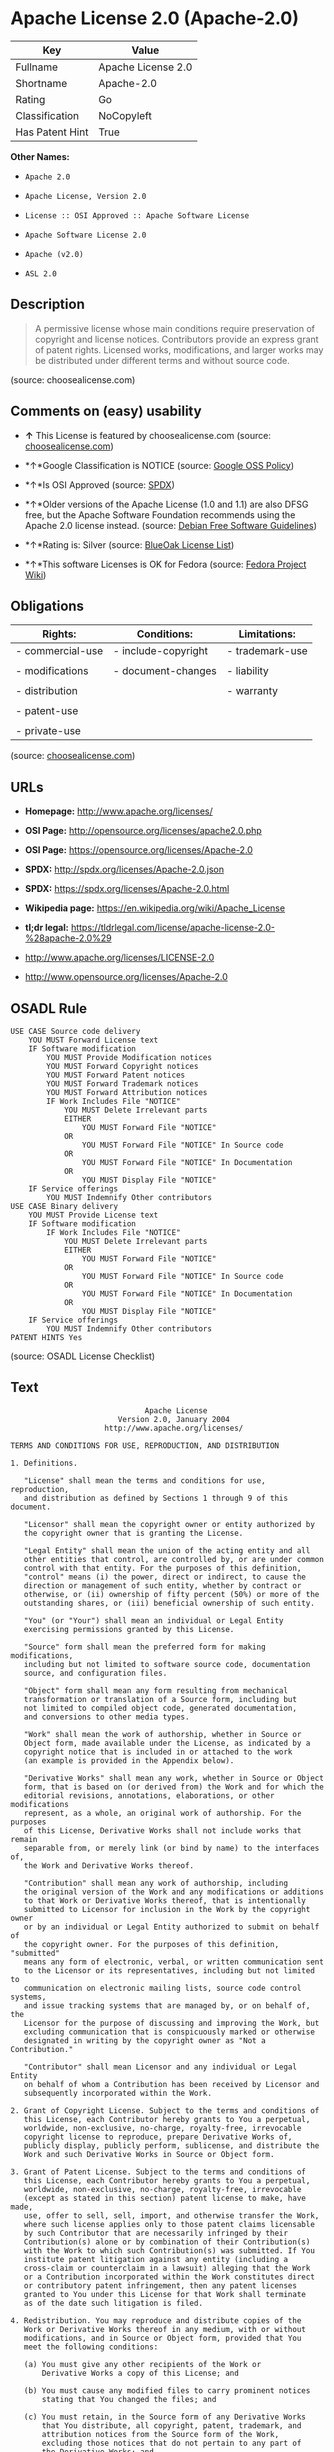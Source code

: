 * Apache License 2.0 (Apache-2.0)

| Key               | Value                |
|-------------------+----------------------|
| Fullname          | Apache License 2.0   |
| Shortname         | Apache-2.0           |
| Rating            | Go                   |
| Classification    | NoCopyleft           |
| Has Patent Hint   | True                 |

*Other Names:*

- =Apache 2.0=

- =Apache License, Version 2.0=

- =License :: OSI Approved :: Apache Software License=

- =Apache Software License 2.0=

- =Apache (v2.0)=

- =ASL 2.0=

** Description

#+BEGIN_QUOTE
  A permissive license whose main conditions require preservation of
  copyright and license notices. Contributors provide an express grant
  of patent rights. Licensed works, modifications, and larger works may
  be distributed under different terms and without source code.
#+END_QUOTE

(source: choosealicense.com)

** Comments on (easy) usability

- *↑* This License is featured by choosealicense.com (source:
  [[https://github.com/github/choosealicense.com/blob/gh-pages/_licenses/apache-2.0.txt][choosealicense.com]])

- *↑*Google Classification is NOTICE (source:
  [[https://opensource.google.com/docs/thirdparty/licenses/][Google OSS
  Policy]])

- *↑*Is OSI Approved (source:
  [[https://spdx.org/licenses/Apache-2.0.html][SPDX]])

- *↑*Older versions of the Apache License (1.0 and 1.1) are also DFSG
  free, but the Apache Software Foundation recommends using the Apache
  2.0 license instead. (source:
  [[https://wiki.debian.org/DFSGLicenses][Debian Free Software
  Guidelines]])

- *↑*Rating is: Silver (source:
  [[https://blueoakcouncil.org/list][BlueOak License List]])

- *↑*This software Licenses is OK for Fedora (source:
  [[https://fedoraproject.org/wiki/Licensing:Main?rd=Licensing][Fedora
  Project Wiki]])

** Obligations

| Rights:            | Conditions:           | Limitations:      |
|--------------------+-----------------------+-------------------|
| - commercial-use   | - include-copyright   | - trademark-use   |
|                    |                       |                   |
| - modifications    | - document-changes    | - liability       |
|                    |                       |                   |
| - distribution     |                       | - warranty        |
|                    |                       |                   |
| - patent-use       |                       |                   |
|                    |                       |                   |
| - private-use      |                       |                   |
                                                                

(source:
[[https://github.com/github/choosealicense.com/blob/gh-pages/_licenses/apache-2.0.txt][choosealicense.com]])

** URLs

- *Homepage:* http://www.apache.org/licenses/

- *OSI Page:* http://opensource.org/licenses/apache2.0.php

- *OSI Page:* https://opensource.org/licenses/Apache-2.0

- *SPDX:* http://spdx.org/licenses/Apache-2.0.json

- *SPDX:* https://spdx.org/licenses/Apache-2.0.html

- *Wikipedia page:* https://en.wikipedia.org/wiki/Apache_License

- *tl;dr legal:*
  https://tldrlegal.com/license/apache-license-2.0-%28apache-2.0%29

- http://www.apache.org/licenses/LICENSE-2.0

- http://www.opensource.org/licenses/Apache-2.0

** OSADL Rule

#+BEGIN_EXAMPLE
    USE CASE Source code delivery
    	YOU MUST Forward License text
    	IF Software modification
    		YOU MUST Provide Modification notices
    		YOU MUST Forward Copyright notices
    		YOU MUST Forward Patent notices
    		YOU MUST Forward Trademark notices
    		YOU MUST Forward Attribution notices
    		IF Work Includes File "NOTICE"
    			YOU MUST Delete Irrelevant parts
    			EITHER
    				YOU MUST Forward File "NOTICE"
    			OR
    				YOU MUST Forward File "NOTICE" In Source code
    			OR
    				YOU MUST Forward File "NOTICE" In Documentation
    			OR
    				YOU MUST Display File "NOTICE"
    	IF Service offerings
    		YOU MUST Indemnify Other contributors
    USE CASE Binary delivery
    	YOU MUST Provide License text
    	IF Software modification
    		IF Work Includes File "NOTICE"
    			YOU MUST Delete Irrelevant parts
    			EITHER
    				YOU MUST Forward File "NOTICE"
    			OR
    				YOU MUST Forward File "NOTICE" In Source code
    			OR
    				YOU MUST Forward File "NOTICE" In Documentation
    			OR
    				YOU MUST Display File "NOTICE"
    	IF Service offerings
    		YOU MUST Indemnify Other contributors
    PATENT HINTS Yes
#+END_EXAMPLE

(source: OSADL License Checklist)

** Text

#+BEGIN_EXAMPLE
                                     Apache License
                               Version 2.0, January 2004
                            http://www.apache.org/licenses/

       TERMS AND CONDITIONS FOR USE, REPRODUCTION, AND DISTRIBUTION

       1. Definitions.

          "License" shall mean the terms and conditions for use, reproduction,
          and distribution as defined by Sections 1 through 9 of this document.

          "Licensor" shall mean the copyright owner or entity authorized by
          the copyright owner that is granting the License.

          "Legal Entity" shall mean the union of the acting entity and all
          other entities that control, are controlled by, or are under common
          control with that entity. For the purposes of this definition,
          "control" means (i) the power, direct or indirect, to cause the
          direction or management of such entity, whether by contract or
          otherwise, or (ii) ownership of fifty percent (50%) or more of the
          outstanding shares, or (iii) beneficial ownership of such entity.

          "You" (or "Your") shall mean an individual or Legal Entity
          exercising permissions granted by this License.

          "Source" form shall mean the preferred form for making modifications,
          including but not limited to software source code, documentation
          source, and configuration files.

          "Object" form shall mean any form resulting from mechanical
          transformation or translation of a Source form, including but
          not limited to compiled object code, generated documentation,
          and conversions to other media types.

          "Work" shall mean the work of authorship, whether in Source or
          Object form, made available under the License, as indicated by a
          copyright notice that is included in or attached to the work
          (an example is provided in the Appendix below).

          "Derivative Works" shall mean any work, whether in Source or Object
          form, that is based on (or derived from) the Work and for which the
          editorial revisions, annotations, elaborations, or other modifications
          represent, as a whole, an original work of authorship. For the purposes
          of this License, Derivative Works shall not include works that remain
          separable from, or merely link (or bind by name) to the interfaces of,
          the Work and Derivative Works thereof.

          "Contribution" shall mean any work of authorship, including
          the original version of the Work and any modifications or additions
          to that Work or Derivative Works thereof, that is intentionally
          submitted to Licensor for inclusion in the Work by the copyright owner
          or by an individual or Legal Entity authorized to submit on behalf of
          the copyright owner. For the purposes of this definition, "submitted"
          means any form of electronic, verbal, or written communication sent
          to the Licensor or its representatives, including but not limited to
          communication on electronic mailing lists, source code control systems,
          and issue tracking systems that are managed by, or on behalf of, the
          Licensor for the purpose of discussing and improving the Work, but
          excluding communication that is conspicuously marked or otherwise
          designated in writing by the copyright owner as "Not a Contribution."

          "Contributor" shall mean Licensor and any individual or Legal Entity
          on behalf of whom a Contribution has been received by Licensor and
          subsequently incorporated within the Work.

       2. Grant of Copyright License. Subject to the terms and conditions of
          this License, each Contributor hereby grants to You a perpetual,
          worldwide, non-exclusive, no-charge, royalty-free, irrevocable
          copyright license to reproduce, prepare Derivative Works of,
          publicly display, publicly perform, sublicense, and distribute the
          Work and such Derivative Works in Source or Object form.

       3. Grant of Patent License. Subject to the terms and conditions of
          this License, each Contributor hereby grants to You a perpetual,
          worldwide, non-exclusive, no-charge, royalty-free, irrevocable
          (except as stated in this section) patent license to make, have made,
          use, offer to sell, sell, import, and otherwise transfer the Work,
          where such license applies only to those patent claims licensable
          by such Contributor that are necessarily infringed by their
          Contribution(s) alone or by combination of their Contribution(s)
          with the Work to which such Contribution(s) was submitted. If You
          institute patent litigation against any entity (including a
          cross-claim or counterclaim in a lawsuit) alleging that the Work
          or a Contribution incorporated within the Work constitutes direct
          or contributory patent infringement, then any patent licenses
          granted to You under this License for that Work shall terminate
          as of the date such litigation is filed.

       4. Redistribution. You may reproduce and distribute copies of the
          Work or Derivative Works thereof in any medium, with or without
          modifications, and in Source or Object form, provided that You
          meet the following conditions:

          (a) You must give any other recipients of the Work or
              Derivative Works a copy of this License; and

          (b) You must cause any modified files to carry prominent notices
              stating that You changed the files; and

          (c) You must retain, in the Source form of any Derivative Works
              that You distribute, all copyright, patent, trademark, and
              attribution notices from the Source form of the Work,
              excluding those notices that do not pertain to any part of
              the Derivative Works; and

          (d) If the Work includes a "NOTICE" text file as part of its
              distribution, then any Derivative Works that You distribute must
              include a readable copy of the attribution notices contained
              within such NOTICE file, excluding those notices that do not
              pertain to any part of the Derivative Works, in at least one
              of the following places: within a NOTICE text file distributed
              as part of the Derivative Works; within the Source form or
              documentation, if provided along with the Derivative Works; or,
              within a display generated by the Derivative Works, if and
              wherever such third-party notices normally appear. The contents
              of the NOTICE file are for informational purposes only and
              do not modify the License. You may add Your own attribution
              notices within Derivative Works that You distribute, alongside
              or as an addendum to the NOTICE text from the Work, provided
              that such additional attribution notices cannot be construed
              as modifying the License.

          You may add Your own copyright statement to Your modifications and
          may provide additional or different license terms and conditions
          for use, reproduction, or distribution of Your modifications, or
          for any such Derivative Works as a whole, provided Your use,
          reproduction, and distribution of the Work otherwise complies with
          the conditions stated in this License.

       5. Submission of Contributions. Unless You explicitly state otherwise,
          any Contribution intentionally submitted for inclusion in the Work
          by You to the Licensor shall be under the terms and conditions of
          this License, without any additional terms or conditions.
          Notwithstanding the above, nothing herein shall supersede or modify
          the terms of any separate license agreement you may have executed
          with Licensor regarding such Contributions.

       6. Trademarks. This License does not grant permission to use the trade
          names, trademarks, service marks, or product names of the Licensor,
          except as required for reasonable and customary use in describing the
          origin of the Work and reproducing the content of the NOTICE file.

       7. Disclaimer of Warranty. Unless required by applicable law or
          agreed to in writing, Licensor provides the Work (and each
          Contributor provides its Contributions) on an "AS IS" BASIS,
          WITHOUT WARRANTIES OR CONDITIONS OF ANY KIND, either express or
          implied, including, without limitation, any warranties or conditions
          of TITLE, NON-INFRINGEMENT, MERCHANTABILITY, or FITNESS FOR A
          PARTICULAR PURPOSE. You are solely responsible for determining the
          appropriateness of using or redistributing the Work and assume any
          risks associated with Your exercise of permissions under this License.

       8. Limitation of Liability. In no event and under no legal theory,
          whether in tort (including negligence), contract, or otherwise,
          unless required by applicable law (such as deliberate and grossly
          negligent acts) or agreed to in writing, shall any Contributor be
          liable to You for damages, including any direct, indirect, special,
          incidental, or consequential damages of any character arising as a
          result of this License or out of the use or inability to use the
          Work (including but not limited to damages for loss of goodwill,
          work stoppage, computer failure or malfunction, or any and all
          other commercial damages or losses), even if such Contributor
          has been advised of the possibility of such damages.

       9. Accepting Warranty or Additional Liability. While redistributing
          the Work or Derivative Works thereof, You may choose to offer,
          and charge a fee for, acceptance of support, warranty, indemnity,
          or other liability obligations and/or rights consistent with this
          License. However, in accepting such obligations, You may act only
          on Your own behalf and on Your sole responsibility, not on behalf
          of any other Contributor, and only if You agree to indemnify,
          defend, and hold each Contributor harmless for any liability
          incurred by, or claims asserted against, such Contributor by reason
          of your accepting any such warranty or additional liability.

       END OF TERMS AND CONDITIONS

       APPENDIX: How to apply the Apache License to your work.

          To apply the Apache License to your work, attach the following
          boilerplate notice, with the fields enclosed by brackets "[]"
          replaced with your own identifying information. (Don't include
          the brackets!)  The text should be enclosed in the appropriate
          comment syntax for the file format. We also recommend that a
          file or class name and description of purpose be included on the
          same "printed page" as the copyright notice for easier
          identification within third-party archives.

       Copyright [yyyy] [name of copyright owner]

       Licensed under the Apache License, Version 2.0 (the "License");
       you may not use this file except in compliance with the License.
       You may obtain a copy of the License at

           http://www.apache.org/licenses/LICENSE-2.0

       Unless required by applicable law or agreed to in writing, software
       distributed under the License is distributed on an "AS IS" BASIS,
       WITHOUT WARRANTIES OR CONDITIONS OF ANY KIND, either express or implied.
       See the License for the specific language governing permissions and
       limitations under the License.
#+END_EXAMPLE

--------------

** Raw Data

#+BEGIN_EXAMPLE
    {
        "__impliedNames": [
            "Apache-2.0",
            "Apache License 2.0",
            "apache-2.0",
            "Apache 2.0",
            "Apache License, Version 2.0",
            "License :: OSI Approved :: Apache Software License",
            "Apache Software License 2.0",
            "Apache (v2.0)",
            "ASL 2.0"
        ],
        "__impliedId": "Apache-2.0",
        "__isFsfFree": true,
        "__impliedAmbiguousNames": [
            "The Apache Software License (ASL)"
        ],
        "__hasPatentHint": true,
        "facts": {
            "Open Knowledge International": {
                "is_generic": null,
                "status": "active",
                "domain_software": true,
                "url": "https://opensource.org/licenses/Apache-2.0",
                "maintainer": "Apache Foundation",
                "od_conformance": "not reviewed",
                "_sourceURL": "https://github.com/okfn/licenses/blob/master/licenses.csv",
                "domain_data": false,
                "osd_conformance": "approved",
                "id": "Apache-2.0",
                "title": "Apache Software License 2.0",
                "_implications": {
                    "__impliedNames": [
                        "Apache-2.0",
                        "Apache Software License 2.0"
                    ],
                    "__impliedId": "Apache-2.0",
                    "__impliedURLs": [
                        [
                            null,
                            "https://opensource.org/licenses/Apache-2.0"
                        ]
                    ]
                },
                "domain_content": false
            },
            "LicenseName": {
                "implications": {
                    "__impliedNames": [
                        "Apache-2.0",
                        "Apache-2.0",
                        "Apache License 2.0",
                        "apache-2.0",
                        "Apache 2.0",
                        "Apache License, Version 2.0",
                        "License :: OSI Approved :: Apache Software License",
                        "Apache Software License 2.0",
                        "Apache (v2.0)",
                        "ASL 2.0"
                    ],
                    "__impliedId": "Apache-2.0"
                },
                "shortname": "Apache-2.0",
                "otherNames": [
                    "Apache-2.0",
                    "Apache License 2.0",
                    "apache-2.0",
                    "Apache 2.0",
                    "Apache License, Version 2.0",
                    "License :: OSI Approved :: Apache Software License",
                    "Apache Software License 2.0",
                    "Apache (v2.0)",
                    "ASL 2.0"
                ]
            },
            "SPDX": {
                "isSPDXLicenseDeprecated": false,
                "spdxFullName": "Apache License 2.0",
                "spdxDetailsURL": "http://spdx.org/licenses/Apache-2.0.json",
                "_sourceURL": "https://spdx.org/licenses/Apache-2.0.html",
                "spdxLicIsOSIApproved": true,
                "spdxSeeAlso": [
                    "http://www.apache.org/licenses/LICENSE-2.0",
                    "https://opensource.org/licenses/Apache-2.0"
                ],
                "_implications": {
                    "__impliedNames": [
                        "Apache-2.0",
                        "Apache License 2.0"
                    ],
                    "__impliedId": "Apache-2.0",
                    "__impliedJudgement": [
                        [
                            "SPDX",
                            {
                                "tag": "PositiveJudgement",
                                "contents": "Is OSI Approved"
                            }
                        ]
                    ],
                    "__isOsiApproved": true,
                    "__impliedURLs": [
                        [
                            "SPDX",
                            "http://spdx.org/licenses/Apache-2.0.json"
                        ],
                        [
                            null,
                            "http://www.apache.org/licenses/LICENSE-2.0"
                        ],
                        [
                            null,
                            "https://opensource.org/licenses/Apache-2.0"
                        ]
                    ]
                },
                "spdxLicenseId": "Apache-2.0"
            },
            "OSADL License Checklist": {
                "_sourceURL": "https://www.osadl.org/fileadmin/checklists/unreflicenses/Apache-2.0.txt",
                "spdxId": "Apache-2.0",
                "osadlRule": "USE CASE Source code delivery\r\n\tYOU MUST Forward License text\n\tIF Software modification\n\t\tYOU MUST Provide Modification notices\n\t\tYOU MUST Forward Copyright notices\n\t\tYOU MUST Forward Patent notices\n\t\tYOU MUST Forward Trademark notices\n\t\tYOU MUST Forward Attribution notices\n\t\tIF Work Includes File \"NOTICE\"\n\t\t\tYOU MUST Delete Irrelevant parts\n\t\t\tEITHER\n\t\t\t\tYOU MUST Forward File \"NOTICE\"\n\t\t\tOR\r\n\t\t\t\tYOU MUST Forward File \"NOTICE\" In Source code\n\t\t\tOR\r\n\t\t\t\tYOU MUST Forward File \"NOTICE\" In Documentation\n\t\t\tOR\r\n\t\t\t\tYOU MUST Display File \"NOTICE\"\n\tIF Service offerings\n\t\tYOU MUST Indemnify Other contributors\nUSE CASE Binary delivery\r\n\tYOU MUST Provide License text\n\tIF Software modification\n\t\tIF Work Includes File \"NOTICE\"\n\t\t\tYOU MUST Delete Irrelevant parts\n\t\t\tEITHER\n\t\t\t\tYOU MUST Forward File \"NOTICE\"\n\t\t\tOR\r\n\t\t\t\tYOU MUST Forward File \"NOTICE\" In Source code\n\t\t\tOR\r\n\t\t\t\tYOU MUST Forward File \"NOTICE\" In Documentation\n\t\t\tOR\r\n\t\t\t\tYOU MUST Display File \"NOTICE\"\n\tIF Service offerings\n\t\tYOU MUST Indemnify Other contributors\nPATENT HINTS Yes\n",
                "_implications": {
                    "__impliedNames": [
                        "Apache-2.0"
                    ],
                    "__hasPatentHint": true
                }
            },
            "Fedora Project Wiki": {
                "GPLv2 Compat?": "NO",
                "rating": "Good",
                "Upstream URL": "http://www.apache.org/licenses/LICENSE-2.0",
                "GPLv3 Compat?": "Yes",
                "Short Name": "ASL 2.0",
                "licenseType": "license",
                "_sourceURL": "https://fedoraproject.org/wiki/Licensing:Main?rd=Licensing",
                "Full Name": "Apache Software License 2.0",
                "FSF Free?": "Yes",
                "_implications": {
                    "__impliedNames": [
                        "Apache Software License 2.0"
                    ],
                    "__isFsfFree": true,
                    "__impliedJudgement": [
                        [
                            "Fedora Project Wiki",
                            {
                                "tag": "PositiveJudgement",
                                "contents": "This software Licenses is OK for Fedora"
                            }
                        ]
                    ]
                }
            },
            "Scancode": {
                "otherUrls": [
                    "http://www.opensource.org/licenses/Apache-2.0",
                    "https://opensource.org/licenses/Apache-2.0"
                ],
                "homepageUrl": "http://www.apache.org/licenses/",
                "shortName": "Apache 2.0",
                "textUrls": null,
                "text": "                                 Apache License\n                           Version 2.0, January 2004\n                        http://www.apache.org/licenses/\n\n   TERMS AND CONDITIONS FOR USE, REPRODUCTION, AND DISTRIBUTION\n\n   1. Definitions.\n\n      \"License\" shall mean the terms and conditions for use, reproduction,\n      and distribution as defined by Sections 1 through 9 of this document.\n\n      \"Licensor\" shall mean the copyright owner or entity authorized by\n      the copyright owner that is granting the License.\n\n      \"Legal Entity\" shall mean the union of the acting entity and all\n      other entities that control, are controlled by, or are under common\n      control with that entity. For the purposes of this definition,\n      \"control\" means (i) the power, direct or indirect, to cause the\n      direction or management of such entity, whether by contract or\n      otherwise, or (ii) ownership of fifty percent (50%) or more of the\n      outstanding shares, or (iii) beneficial ownership of such entity.\n\n      \"You\" (or \"Your\") shall mean an individual or Legal Entity\n      exercising permissions granted by this License.\n\n      \"Source\" form shall mean the preferred form for making modifications,\n      including but not limited to software source code, documentation\n      source, and configuration files.\n\n      \"Object\" form shall mean any form resulting from mechanical\n      transformation or translation of a Source form, including but\n      not limited to compiled object code, generated documentation,\n      and conversions to other media types.\n\n      \"Work\" shall mean the work of authorship, whether in Source or\n      Object form, made available under the License, as indicated by a\n      copyright notice that is included in or attached to the work\n      (an example is provided in the Appendix below).\n\n      \"Derivative Works\" shall mean any work, whether in Source or Object\n      form, that is based on (or derived from) the Work and for which the\n      editorial revisions, annotations, elaborations, or other modifications\n      represent, as a whole, an original work of authorship. For the purposes\n      of this License, Derivative Works shall not include works that remain\n      separable from, or merely link (or bind by name) to the interfaces of,\n      the Work and Derivative Works thereof.\n\n      \"Contribution\" shall mean any work of authorship, including\n      the original version of the Work and any modifications or additions\n      to that Work or Derivative Works thereof, that is intentionally\n      submitted to Licensor for inclusion in the Work by the copyright owner\n      or by an individual or Legal Entity authorized to submit on behalf of\n      the copyright owner. For the purposes of this definition, \"submitted\"\n      means any form of electronic, verbal, or written communication sent\n      to the Licensor or its representatives, including but not limited to\n      communication on electronic mailing lists, source code control systems,\n      and issue tracking systems that are managed by, or on behalf of, the\n      Licensor for the purpose of discussing and improving the Work, but\n      excluding communication that is conspicuously marked or otherwise\n      designated in writing by the copyright owner as \"Not a Contribution.\"\n\n      \"Contributor\" shall mean Licensor and any individual or Legal Entity\n      on behalf of whom a Contribution has been received by Licensor and\n      subsequently incorporated within the Work.\n\n   2. Grant of Copyright License. Subject to the terms and conditions of\n      this License, each Contributor hereby grants to You a perpetual,\n      worldwide, non-exclusive, no-charge, royalty-free, irrevocable\n      copyright license to reproduce, prepare Derivative Works of,\n      publicly display, publicly perform, sublicense, and distribute the\n      Work and such Derivative Works in Source or Object form.\n\n   3. Grant of Patent License. Subject to the terms and conditions of\n      this License, each Contributor hereby grants to You a perpetual,\n      worldwide, non-exclusive, no-charge, royalty-free, irrevocable\n      (except as stated in this section) patent license to make, have made,\n      use, offer to sell, sell, import, and otherwise transfer the Work,\n      where such license applies only to those patent claims licensable\n      by such Contributor that are necessarily infringed by their\n      Contribution(s) alone or by combination of their Contribution(s)\n      with the Work to which such Contribution(s) was submitted. If You\n      institute patent litigation against any entity (including a\n      cross-claim or counterclaim in a lawsuit) alleging that the Work\n      or a Contribution incorporated within the Work constitutes direct\n      or contributory patent infringement, then any patent licenses\n      granted to You under this License for that Work shall terminate\n      as of the date such litigation is filed.\n\n   4. Redistribution. You may reproduce and distribute copies of the\n      Work or Derivative Works thereof in any medium, with or without\n      modifications, and in Source or Object form, provided that You\n      meet the following conditions:\n\n      (a) You must give any other recipients of the Work or\n          Derivative Works a copy of this License; and\n\n      (b) You must cause any modified files to carry prominent notices\n          stating that You changed the files; and\n\n      (c) You must retain, in the Source form of any Derivative Works\n          that You distribute, all copyright, patent, trademark, and\n          attribution notices from the Source form of the Work,\n          excluding those notices that do not pertain to any part of\n          the Derivative Works; and\n\n      (d) If the Work includes a \"NOTICE\" text file as part of its\n          distribution, then any Derivative Works that You distribute must\n          include a readable copy of the attribution notices contained\n          within such NOTICE file, excluding those notices that do not\n          pertain to any part of the Derivative Works, in at least one\n          of the following places: within a NOTICE text file distributed\n          as part of the Derivative Works; within the Source form or\n          documentation, if provided along with the Derivative Works; or,\n          within a display generated by the Derivative Works, if and\n          wherever such third-party notices normally appear. The contents\n          of the NOTICE file are for informational purposes only and\n          do not modify the License. You may add Your own attribution\n          notices within Derivative Works that You distribute, alongside\n          or as an addendum to the NOTICE text from the Work, provided\n          that such additional attribution notices cannot be construed\n          as modifying the License.\n\n      You may add Your own copyright statement to Your modifications and\n      may provide additional or different license terms and conditions\n      for use, reproduction, or distribution of Your modifications, or\n      for any such Derivative Works as a whole, provided Your use,\n      reproduction, and distribution of the Work otherwise complies with\n      the conditions stated in this License.\n\n   5. Submission of Contributions. Unless You explicitly state otherwise,\n      any Contribution intentionally submitted for inclusion in the Work\n      by You to the Licensor shall be under the terms and conditions of\n      this License, without any additional terms or conditions.\n      Notwithstanding the above, nothing herein shall supersede or modify\n      the terms of any separate license agreement you may have executed\n      with Licensor regarding such Contributions.\n\n   6. Trademarks. This License does not grant permission to use the trade\n      names, trademarks, service marks, or product names of the Licensor,\n      except as required for reasonable and customary use in describing the\n      origin of the Work and reproducing the content of the NOTICE file.\n\n   7. Disclaimer of Warranty. Unless required by applicable law or\n      agreed to in writing, Licensor provides the Work (and each\n      Contributor provides its Contributions) on an \"AS IS\" BASIS,\n      WITHOUT WARRANTIES OR CONDITIONS OF ANY KIND, either express or\n      implied, including, without limitation, any warranties or conditions\n      of TITLE, NON-INFRINGEMENT, MERCHANTABILITY, or FITNESS FOR A\n      PARTICULAR PURPOSE. You are solely responsible for determining the\n      appropriateness of using or redistributing the Work and assume any\n      risks associated with Your exercise of permissions under this License.\n\n   8. Limitation of Liability. In no event and under no legal theory,\n      whether in tort (including negligence), contract, or otherwise,\n      unless required by applicable law (such as deliberate and grossly\n      negligent acts) or agreed to in writing, shall any Contributor be\n      liable to You for damages, including any direct, indirect, special,\n      incidental, or consequential damages of any character arising as a\n      result of this License or out of the use or inability to use the\n      Work (including but not limited to damages for loss of goodwill,\n      work stoppage, computer failure or malfunction, or any and all\n      other commercial damages or losses), even if such Contributor\n      has been advised of the possibility of such damages.\n\n   9. Accepting Warranty or Additional Liability. While redistributing\n      the Work or Derivative Works thereof, You may choose to offer,\n      and charge a fee for, acceptance of support, warranty, indemnity,\n      or other liability obligations and/or rights consistent with this\n      License. However, in accepting such obligations, You may act only\n      on Your own behalf and on Your sole responsibility, not on behalf\n      of any other Contributor, and only if You agree to indemnify,\n      defend, and hold each Contributor harmless for any liability\n      incurred by, or claims asserted against, such Contributor by reason\n      of your accepting any such warranty or additional liability.\n\n   END OF TERMS AND CONDITIONS\n\n   APPENDIX: How to apply the Apache License to your work.\n\n      To apply the Apache License to your work, attach the following\n      boilerplate notice, with the fields enclosed by brackets \"[]\"\n      replaced with your own identifying information. (Don't include\n      the brackets!)  The text should be enclosed in the appropriate\n      comment syntax for the file format. We also recommend that a\n      file or class name and description of purpose be included on the\n      same \"printed page\" as the copyright notice for easier\n      identification within third-party archives.\n\n   Copyright [yyyy] [name of copyright owner]\n\n   Licensed under the Apache License, Version 2.0 (the \"License\");\n   you may not use this file except in compliance with the License.\n   You may obtain a copy of the License at\n\n       http://www.apache.org/licenses/LICENSE-2.0\n\n   Unless required by applicable law or agreed to in writing, software\n   distributed under the License is distributed on an \"AS IS\" BASIS,\n   WITHOUT WARRANTIES OR CONDITIONS OF ANY KIND, either express or implied.\n   See the License for the specific language governing permissions and\n   limitations under the License.",
                "category": "Permissive",
                "osiUrl": "http://opensource.org/licenses/apache2.0.php",
                "owner": "Apache Software Foundation",
                "_sourceURL": "https://github.com/nexB/scancode-toolkit/blob/develop/src/licensedcode/data/licenses/apache-2.0.yml",
                "key": "apache-2.0",
                "name": "Apache License 2.0",
                "spdxId": "Apache-2.0",
                "_implications": {
                    "__impliedNames": [
                        "apache-2.0",
                        "Apache 2.0",
                        "Apache-2.0"
                    ],
                    "__impliedId": "Apache-2.0",
                    "__impliedCopyleft": [
                        [
                            "Scancode",
                            "NoCopyleft"
                        ]
                    ],
                    "__calculatedCopyleft": "NoCopyleft",
                    "__impliedText": "                                 Apache License\n                           Version 2.0, January 2004\n                        http://www.apache.org/licenses/\n\n   TERMS AND CONDITIONS FOR USE, REPRODUCTION, AND DISTRIBUTION\n\n   1. Definitions.\n\n      \"License\" shall mean the terms and conditions for use, reproduction,\n      and distribution as defined by Sections 1 through 9 of this document.\n\n      \"Licensor\" shall mean the copyright owner or entity authorized by\n      the copyright owner that is granting the License.\n\n      \"Legal Entity\" shall mean the union of the acting entity and all\n      other entities that control, are controlled by, or are under common\n      control with that entity. For the purposes of this definition,\n      \"control\" means (i) the power, direct or indirect, to cause the\n      direction or management of such entity, whether by contract or\n      otherwise, or (ii) ownership of fifty percent (50%) or more of the\n      outstanding shares, or (iii) beneficial ownership of such entity.\n\n      \"You\" (or \"Your\") shall mean an individual or Legal Entity\n      exercising permissions granted by this License.\n\n      \"Source\" form shall mean the preferred form for making modifications,\n      including but not limited to software source code, documentation\n      source, and configuration files.\n\n      \"Object\" form shall mean any form resulting from mechanical\n      transformation or translation of a Source form, including but\n      not limited to compiled object code, generated documentation,\n      and conversions to other media types.\n\n      \"Work\" shall mean the work of authorship, whether in Source or\n      Object form, made available under the License, as indicated by a\n      copyright notice that is included in or attached to the work\n      (an example is provided in the Appendix below).\n\n      \"Derivative Works\" shall mean any work, whether in Source or Object\n      form, that is based on (or derived from) the Work and for which the\n      editorial revisions, annotations, elaborations, or other modifications\n      represent, as a whole, an original work of authorship. For the purposes\n      of this License, Derivative Works shall not include works that remain\n      separable from, or merely link (or bind by name) to the interfaces of,\n      the Work and Derivative Works thereof.\n\n      \"Contribution\" shall mean any work of authorship, including\n      the original version of the Work and any modifications or additions\n      to that Work or Derivative Works thereof, that is intentionally\n      submitted to Licensor for inclusion in the Work by the copyright owner\n      or by an individual or Legal Entity authorized to submit on behalf of\n      the copyright owner. For the purposes of this definition, \"submitted\"\n      means any form of electronic, verbal, or written communication sent\n      to the Licensor or its representatives, including but not limited to\n      communication on electronic mailing lists, source code control systems,\n      and issue tracking systems that are managed by, or on behalf of, the\n      Licensor for the purpose of discussing and improving the Work, but\n      excluding communication that is conspicuously marked or otherwise\n      designated in writing by the copyright owner as \"Not a Contribution.\"\n\n      \"Contributor\" shall mean Licensor and any individual or Legal Entity\n      on behalf of whom a Contribution has been received by Licensor and\n      subsequently incorporated within the Work.\n\n   2. Grant of Copyright License. Subject to the terms and conditions of\n      this License, each Contributor hereby grants to You a perpetual,\n      worldwide, non-exclusive, no-charge, royalty-free, irrevocable\n      copyright license to reproduce, prepare Derivative Works of,\n      publicly display, publicly perform, sublicense, and distribute the\n      Work and such Derivative Works in Source or Object form.\n\n   3. Grant of Patent License. Subject to the terms and conditions of\n      this License, each Contributor hereby grants to You a perpetual,\n      worldwide, non-exclusive, no-charge, royalty-free, irrevocable\n      (except as stated in this section) patent license to make, have made,\n      use, offer to sell, sell, import, and otherwise transfer the Work,\n      where such license applies only to those patent claims licensable\n      by such Contributor that are necessarily infringed by their\n      Contribution(s) alone or by combination of their Contribution(s)\n      with the Work to which such Contribution(s) was submitted. If You\n      institute patent litigation against any entity (including a\n      cross-claim or counterclaim in a lawsuit) alleging that the Work\n      or a Contribution incorporated within the Work constitutes direct\n      or contributory patent infringement, then any patent licenses\n      granted to You under this License for that Work shall terminate\n      as of the date such litigation is filed.\n\n   4. Redistribution. You may reproduce and distribute copies of the\n      Work or Derivative Works thereof in any medium, with or without\n      modifications, and in Source or Object form, provided that You\n      meet the following conditions:\n\n      (a) You must give any other recipients of the Work or\n          Derivative Works a copy of this License; and\n\n      (b) You must cause any modified files to carry prominent notices\n          stating that You changed the files; and\n\n      (c) You must retain, in the Source form of any Derivative Works\n          that You distribute, all copyright, patent, trademark, and\n          attribution notices from the Source form of the Work,\n          excluding those notices that do not pertain to any part of\n          the Derivative Works; and\n\n      (d) If the Work includes a \"NOTICE\" text file as part of its\n          distribution, then any Derivative Works that You distribute must\n          include a readable copy of the attribution notices contained\n          within such NOTICE file, excluding those notices that do not\n          pertain to any part of the Derivative Works, in at least one\n          of the following places: within a NOTICE text file distributed\n          as part of the Derivative Works; within the Source form or\n          documentation, if provided along with the Derivative Works; or,\n          within a display generated by the Derivative Works, if and\n          wherever such third-party notices normally appear. The contents\n          of the NOTICE file are for informational purposes only and\n          do not modify the License. You may add Your own attribution\n          notices within Derivative Works that You distribute, alongside\n          or as an addendum to the NOTICE text from the Work, provided\n          that such additional attribution notices cannot be construed\n          as modifying the License.\n\n      You may add Your own copyright statement to Your modifications and\n      may provide additional or different license terms and conditions\n      for use, reproduction, or distribution of Your modifications, or\n      for any such Derivative Works as a whole, provided Your use,\n      reproduction, and distribution of the Work otherwise complies with\n      the conditions stated in this License.\n\n   5. Submission of Contributions. Unless You explicitly state otherwise,\n      any Contribution intentionally submitted for inclusion in the Work\n      by You to the Licensor shall be under the terms and conditions of\n      this License, without any additional terms or conditions.\n      Notwithstanding the above, nothing herein shall supersede or modify\n      the terms of any separate license agreement you may have executed\n      with Licensor regarding such Contributions.\n\n   6. Trademarks. This License does not grant permission to use the trade\n      names, trademarks, service marks, or product names of the Licensor,\n      except as required for reasonable and customary use in describing the\n      origin of the Work and reproducing the content of the NOTICE file.\n\n   7. Disclaimer of Warranty. Unless required by applicable law or\n      agreed to in writing, Licensor provides the Work (and each\n      Contributor provides its Contributions) on an \"AS IS\" BASIS,\n      WITHOUT WARRANTIES OR CONDITIONS OF ANY KIND, either express or\n      implied, including, without limitation, any warranties or conditions\n      of TITLE, NON-INFRINGEMENT, MERCHANTABILITY, or FITNESS FOR A\n      PARTICULAR PURPOSE. You are solely responsible for determining the\n      appropriateness of using or redistributing the Work and assume any\n      risks associated with Your exercise of permissions under this License.\n\n   8. Limitation of Liability. In no event and under no legal theory,\n      whether in tort (including negligence), contract, or otherwise,\n      unless required by applicable law (such as deliberate and grossly\n      negligent acts) or agreed to in writing, shall any Contributor be\n      liable to You for damages, including any direct, indirect, special,\n      incidental, or consequential damages of any character arising as a\n      result of this License or out of the use or inability to use the\n      Work (including but not limited to damages for loss of goodwill,\n      work stoppage, computer failure or malfunction, or any and all\n      other commercial damages or losses), even if such Contributor\n      has been advised of the possibility of such damages.\n\n   9. Accepting Warranty or Additional Liability. While redistributing\n      the Work or Derivative Works thereof, You may choose to offer,\n      and charge a fee for, acceptance of support, warranty, indemnity,\n      or other liability obligations and/or rights consistent with this\n      License. However, in accepting such obligations, You may act only\n      on Your own behalf and on Your sole responsibility, not on behalf\n      of any other Contributor, and only if You agree to indemnify,\n      defend, and hold each Contributor harmless for any liability\n      incurred by, or claims asserted against, such Contributor by reason\n      of your accepting any such warranty or additional liability.\n\n   END OF TERMS AND CONDITIONS\n\n   APPENDIX: How to apply the Apache License to your work.\n\n      To apply the Apache License to your work, attach the following\n      boilerplate notice, with the fields enclosed by brackets \"[]\"\n      replaced with your own identifying information. (Don't include\n      the brackets!)  The text should be enclosed in the appropriate\n      comment syntax for the file format. We also recommend that a\n      file or class name and description of purpose be included on the\n      same \"printed page\" as the copyright notice for easier\n      identification within third-party archives.\n\n   Copyright [yyyy] [name of copyright owner]\n\n   Licensed under the Apache License, Version 2.0 (the \"License\");\n   you may not use this file except in compliance with the License.\n   You may obtain a copy of the License at\n\n       http://www.apache.org/licenses/LICENSE-2.0\n\n   Unless required by applicable law or agreed to in writing, software\n   distributed under the License is distributed on an \"AS IS\" BASIS,\n   WITHOUT WARRANTIES OR CONDITIONS OF ANY KIND, either express or implied.\n   See the License for the specific language governing permissions and\n   limitations under the License.",
                    "__impliedURLs": [
                        [
                            "Homepage",
                            "http://www.apache.org/licenses/"
                        ],
                        [
                            "OSI Page",
                            "http://opensource.org/licenses/apache2.0.php"
                        ],
                        [
                            null,
                            "http://www.opensource.org/licenses/Apache-2.0"
                        ],
                        [
                            null,
                            "https://opensource.org/licenses/Apache-2.0"
                        ]
                    ]
                }
            },
            "OpenChainPolicyTemplate": {
                "isSaaSDeemed": "no",
                "licenseType": "permissive",
                "freedomOrDeath": "no",
                "typeCopyleft": "no",
                "_sourceURL": "https://github.com/OpenChain-Project/curriculum/raw/ddf1e879341adbd9b297cd67c5d5c16b2076540b/policy-template/Open%20Source%20Policy%20Template%20for%20OpenChain%20Specification%201.2.ods",
                "name": "Apache License 2.0",
                "commercialUse": true,
                "spdxId": "Apache-2.0",
                "_implications": {
                    "__impliedNames": [
                        "Apache-2.0"
                    ]
                }
            },
            "Debian Free Software Guidelines": {
                "LicenseName": "The Apache Software License (ASL)",
                "State": "DFSGCompatible",
                "_sourceURL": "https://wiki.debian.org/DFSGLicenses",
                "_implications": {
                    "__impliedNames": [
                        "Apache-2.0"
                    ],
                    "__impliedAmbiguousNames": [
                        "The Apache Software License (ASL)"
                    ],
                    "__impliedJudgement": [
                        [
                            "Debian Free Software Guidelines",
                            {
                                "tag": "PositiveJudgement",
                                "contents": "Older versions of the Apache License (1.0 and 1.1) are also DFSG free, but the Apache Software Foundation recommends using the Apache 2.0 license instead."
                            }
                        ]
                    ]
                },
                "Comment": "Older versions of the Apache License (1.0 and 1.1) are also DFSG free, but the Apache Software Foundation recommends using the Apache 2.0 license instead.",
                "LicenseId": "Apache-2.0"
            },
            "Override": {
                "oNonCommecrial": null,
                "implications": {
                    "__impliedNames": [
                        "Apache-2.0",
                        "Apache (v2.0)",
                        "Apache Software License 2.0",
                        "ASL 2.0"
                    ],
                    "__impliedId": "Apache-2.0"
                },
                "oName": "Apache-2.0",
                "oOtherLicenseIds": [
                    "Apache (v2.0)",
                    "Apache Software License 2.0",
                    "ASL 2.0"
                ],
                "oCompatibiliets": null,
                "oDescription": null,
                "oJudgement": null,
                "oRatingState": null
            },
            "BlueOak License List": {
                "BlueOakRating": "Silver",
                "url": "https://spdx.org/licenses/Apache-2.0.html",
                "isPermissive": true,
                "_sourceURL": "https://blueoakcouncil.org/list",
                "name": "Apache License 2.0",
                "id": "Apache-2.0",
                "_implications": {
                    "__impliedNames": [
                        "Apache-2.0"
                    ],
                    "__impliedJudgement": [
                        [
                            "BlueOak License List",
                            {
                                "tag": "PositiveJudgement",
                                "contents": "Rating is: Silver"
                            }
                        ]
                    ],
                    "__impliedCopyleft": [
                        [
                            "BlueOak License List",
                            "NoCopyleft"
                        ]
                    ],
                    "__calculatedCopyleft": "NoCopyleft",
                    "__impliedURLs": [
                        [
                            "SPDX",
                            "https://spdx.org/licenses/Apache-2.0.html"
                        ]
                    ]
                }
            },
            "OpenSourceInitiative": {
                "text": [
                    {
                        "url": "https://www.apache.org/licenses/LICENSE-2.0",
                        "title": "HTML",
                        "media_type": "text/html"
                    }
                ],
                "identifiers": [
                    {
                        "identifier": "Apache-2.0",
                        "scheme": "DEP5"
                    },
                    {
                        "identifier": "Apache-2.0",
                        "scheme": "SPDX"
                    },
                    {
                        "identifier": "License :: OSI Approved :: Apache Software License",
                        "scheme": "Trove"
                    }
                ],
                "superseded_by": null,
                "_sourceURL": "https://opensource.org/licenses/",
                "name": "Apache License, Version 2.0",
                "other_names": [],
                "keywords": [
                    "osi-approved",
                    "popular",
                    "permissive"
                ],
                "id": "Apache-2.0",
                "links": [
                    {
                        "note": "tl;dr legal",
                        "url": "https://tldrlegal.com/license/apache-license-2.0-%28apache-2.0%29"
                    },
                    {
                        "note": "Wikipedia page",
                        "url": "https://en.wikipedia.org/wiki/Apache_License"
                    },
                    {
                        "note": "OSI Page",
                        "url": "https://opensource.org/licenses/Apache-2.0"
                    }
                ],
                "_implications": {
                    "__impliedNames": [
                        "Apache-2.0",
                        "Apache License, Version 2.0",
                        "Apache-2.0",
                        "Apache-2.0",
                        "License :: OSI Approved :: Apache Software License"
                    ],
                    "__impliedURLs": [
                        [
                            "tl;dr legal",
                            "https://tldrlegal.com/license/apache-license-2.0-%28apache-2.0%29"
                        ],
                        [
                            "Wikipedia page",
                            "https://en.wikipedia.org/wiki/Apache_License"
                        ],
                        [
                            "OSI Page",
                            "https://opensource.org/licenses/Apache-2.0"
                        ]
                    ]
                }
            },
            "Wikipedia": {
                "Distribution": {
                    "value": "Permissive",
                    "description": "distribution of the code to third parties"
                },
                "Sublicensing": {
                    "value": "Permissive",
                    "description": "whether modified code may be licensed under a different license (for example a copyright) or must retain the same license under which it was provided"
                },
                "Linking": {
                    "value": "Permissive",
                    "description": "linking of the licensed code with code licensed under a different license (e.g. when the code is provided as a library)"
                },
                "Publication date": "2004",
                "_sourceURL": "https://en.wikipedia.org/wiki/Comparison_of_free_and_open-source_software_licenses",
                "Koordinaten": {
                    "name": "Apache License",
                    "version": "2.0",
                    "spdxId": "Apache-2.0"
                },
                "Patent grant": {
                    "value": "Yes",
                    "description": "protection of licensees from patent claims made by code contributors regarding their contribution, and protection of contributors from patent claims made by licensees"
                },
                "Trademark grant": {
                    "value": "No",
                    "description": "use of trademarks associated with the licensed code or its contributors by a licensee"
                },
                "_implications": {
                    "__impliedNames": [
                        "Apache-2.0",
                        "Apache License 2.0"
                    ],
                    "__hasPatentHint": true
                },
                "Private use": {
                    "value": "Yes",
                    "description": "whether modification to the code must be shared with the community or may be used privately (e.g. internal use by a corporation)"
                },
                "Modification": {
                    "value": "Permissive",
                    "description": "modification of the code by a licensee"
                }
            },
            "finos-osr/OSLC-handbook": {
                "terms": [
                    {
                        "termUseCases": [
                            "UB",
                            "MB",
                            "US",
                            "MS"
                        ],
                        "termSeeAlso": null,
                        "termDescription": "Provide copy of license",
                        "termComplianceNotes": "Does not specify format for providing copy of license",
                        "termType": "condition"
                    },
                    {
                        "termUseCases": [
                            "MB",
                            "MS"
                        ],
                        "termSeeAlso": null,
                        "termDescription": "Notice of modifications",
                        "termComplianceNotes": "Modified files must include \"prominent notices\" of the modifications",
                        "termType": "condition"
                    },
                    {
                        "termUseCases": [
                            "US",
                            "MS"
                        ],
                        "termSeeAlso": null,
                        "termDescription": "Retain all notices",
                        "termComplianceNotes": "Copyright notices and other notices do not have to be reproduced for binary distribution",
                        "termType": "condition"
                    },
                    {
                        "termUseCases": null,
                        "termSeeAlso": null,
                        "termDescription": "Any patent claims accusing the work by a licensee results in termination of all patent licenses to the licensee.",
                        "termComplianceNotes": null,
                        "termType": "termination"
                    }
                ],
                "_sourceURL": "https://github.com/finos-osr/OSLC-handbook/blob/master/src/Apache-2.0.yaml",
                "name": "Apache Software License 2.0",
                "nameFromFilename": "Apache-2.0",
                "notes": null,
                "_implications": {
                    "__impliedNames": [
                        "Apache Software License 2.0",
                        "Apache-2.0"
                    ]
                },
                "licenseId": [
                    "Apache-2.0"
                ]
            },
            "choosealicense.com": {
                "limitations": [
                    "trademark-use",
                    "liability",
                    "warranty"
                ],
                "_sourceURL": "https://github.com/github/choosealicense.com/blob/gh-pages/_licenses/apache-2.0.txt",
                "content": "---\ntitle: Apache License 2.0\nspdx-id: Apache-2.0\nredirect_from: /licenses/apache/\nfeatured: true\nhidden: false\n\ndescription: A permissive license whose main conditions require preservation of copyright and license notices. Contributors provide an express grant of patent rights. Licensed works, modifications, and larger works may be distributed under different terms and without source code.\n\nhow: Create a text file (typically named LICENSE or LICENSE.txt) in the root of your source code and copy the text of the license into the file.\n\nnote: The Apache Foundation recommends taking the additional step of adding a boilerplate notice to the header of each source file. You can find the notice at the very end of the license in the appendix.\n\nusing:\n  - Kubernetes: https://github.com/kubernetes/kubernetes/blob/master/LICENSE\n  - PDF.js: https://github.com/mozilla/pdf.js/blob/master/LICENSE\n  - Swift: https://github.com/apple/swift/blob/master/LICENSE.txt\n\npermissions:\n  - commercial-use\n  - modifications\n  - distribution\n  - patent-use\n  - private-use\n\nconditions:\n  - include-copyright\n  - document-changes\n\nlimitations:\n  - trademark-use\n  - liability\n  - warranty\n\n---\n\n                                 Apache License\n                           Version 2.0, January 2004\n                        http://www.apache.org/licenses/\n\n   TERMS AND CONDITIONS FOR USE, REPRODUCTION, AND DISTRIBUTION\n\n   1. Definitions.\n\n      \"License\" shall mean the terms and conditions for use, reproduction,\n      and distribution as defined by Sections 1 through 9 of this document.\n\n      \"Licensor\" shall mean the copyright owner or entity authorized by\n      the copyright owner that is granting the License.\n\n      \"Legal Entity\" shall mean the union of the acting entity and all\n      other entities that control, are controlled by, or are under common\n      control with that entity. For the purposes of this definition,\n      \"control\" means (i) the power, direct or indirect, to cause the\n      direction or management of such entity, whether by contract or\n      otherwise, or (ii) ownership of fifty percent (50%) or more of the\n      outstanding shares, or (iii) beneficial ownership of such entity.\n\n      \"You\" (or \"Your\") shall mean an individual or Legal Entity\n      exercising permissions granted by this License.\n\n      \"Source\" form shall mean the preferred form for making modifications,\n      including but not limited to software source code, documentation\n      source, and configuration files.\n\n      \"Object\" form shall mean any form resulting from mechanical\n      transformation or translation of a Source form, including but\n      not limited to compiled object code, generated documentation,\n      and conversions to other media types.\n\n      \"Work\" shall mean the work of authorship, whether in Source or\n      Object form, made available under the License, as indicated by a\n      copyright notice that is included in or attached to the work\n      (an example is provided in the Appendix below).\n\n      \"Derivative Works\" shall mean any work, whether in Source or Object\n      form, that is based on (or derived from) the Work and for which the\n      editorial revisions, annotations, elaborations, or other modifications\n      represent, as a whole, an original work of authorship. For the purposes\n      of this License, Derivative Works shall not include works that remain\n      separable from, or merely link (or bind by name) to the interfaces of,\n      the Work and Derivative Works thereof.\n\n      \"Contribution\" shall mean any work of authorship, including\n      the original version of the Work and any modifications or additions\n      to that Work or Derivative Works thereof, that is intentionally\n      submitted to Licensor for inclusion in the Work by the copyright owner\n      or by an individual or Legal Entity authorized to submit on behalf of\n      the copyright owner. For the purposes of this definition, \"submitted\"\n      means any form of electronic, verbal, or written communication sent\n      to the Licensor or its representatives, including but not limited to\n      communication on electronic mailing lists, source code control systems,\n      and issue tracking systems that are managed by, or on behalf of, the\n      Licensor for the purpose of discussing and improving the Work, but\n      excluding communication that is conspicuously marked or otherwise\n      designated in writing by the copyright owner as \"Not a Contribution.\"\n\n      \"Contributor\" shall mean Licensor and any individual or Legal Entity\n      on behalf of whom a Contribution has been received by Licensor and\n      subsequently incorporated within the Work.\n\n   2. Grant of Copyright License. Subject to the terms and conditions of\n      this License, each Contributor hereby grants to You a perpetual,\n      worldwide, non-exclusive, no-charge, royalty-free, irrevocable\n      copyright license to reproduce, prepare Derivative Works of,\n      publicly display, publicly perform, sublicense, and distribute the\n      Work and such Derivative Works in Source or Object form.\n\n   3. Grant of Patent License. Subject to the terms and conditions of\n      this License, each Contributor hereby grants to You a perpetual,\n      worldwide, non-exclusive, no-charge, royalty-free, irrevocable\n      (except as stated in this section) patent license to make, have made,\n      use, offer to sell, sell, import, and otherwise transfer the Work,\n      where such license applies only to those patent claims licensable\n      by such Contributor that are necessarily infringed by their\n      Contribution(s) alone or by combination of their Contribution(s)\n      with the Work to which such Contribution(s) was submitted. If You\n      institute patent litigation against any entity (including a\n      cross-claim or counterclaim in a lawsuit) alleging that the Work\n      or a Contribution incorporated within the Work constitutes direct\n      or contributory patent infringement, then any patent licenses\n      granted to You under this License for that Work shall terminate\n      as of the date such litigation is filed.\n\n   4. Redistribution. You may reproduce and distribute copies of the\n      Work or Derivative Works thereof in any medium, with or without\n      modifications, and in Source or Object form, provided that You\n      meet the following conditions:\n\n      (a) You must give any other recipients of the Work or\n          Derivative Works a copy of this License; and\n\n      (b) You must cause any modified files to carry prominent notices\n          stating that You changed the files; and\n\n      (c) You must retain, in the Source form of any Derivative Works\n          that You distribute, all copyright, patent, trademark, and\n          attribution notices from the Source form of the Work,\n          excluding those notices that do not pertain to any part of\n          the Derivative Works; and\n\n      (d) If the Work includes a \"NOTICE\" text file as part of its\n          distribution, then any Derivative Works that You distribute must\n          include a readable copy of the attribution notices contained\n          within such NOTICE file, excluding those notices that do not\n          pertain to any part of the Derivative Works, in at least one\n          of the following places: within a NOTICE text file distributed\n          as part of the Derivative Works; within the Source form or\n          documentation, if provided along with the Derivative Works; or,\n          within a display generated by the Derivative Works, if and\n          wherever such third-party notices normally appear. The contents\n          of the NOTICE file are for informational purposes only and\n          do not modify the License. You may add Your own attribution\n          notices within Derivative Works that You distribute, alongside\n          or as an addendum to the NOTICE text from the Work, provided\n          that such additional attribution notices cannot be construed\n          as modifying the License.\n\n      You may add Your own copyright statement to Your modifications and\n      may provide additional or different license terms and conditions\n      for use, reproduction, or distribution of Your modifications, or\n      for any such Derivative Works as a whole, provided Your use,\n      reproduction, and distribution of the Work otherwise complies with\n      the conditions stated in this License.\n\n   5. Submission of Contributions. Unless You explicitly state otherwise,\n      any Contribution intentionally submitted for inclusion in the Work\n      by You to the Licensor shall be under the terms and conditions of\n      this License, without any additional terms or conditions.\n      Notwithstanding the above, nothing herein shall supersede or modify\n      the terms of any separate license agreement you may have executed\n      with Licensor regarding such Contributions.\n\n   6. Trademarks. This License does not grant permission to use the trade\n      names, trademarks, service marks, or product names of the Licensor,\n      except as required for reasonable and customary use in describing the\n      origin of the Work and reproducing the content of the NOTICE file.\n\n   7. Disclaimer of Warranty. Unless required by applicable law or\n      agreed to in writing, Licensor provides the Work (and each\n      Contributor provides its Contributions) on an \"AS IS\" BASIS,\n      WITHOUT WARRANTIES OR CONDITIONS OF ANY KIND, either express or\n      implied, including, without limitation, any warranties or conditions\n      of TITLE, NON-INFRINGEMENT, MERCHANTABILITY, or FITNESS FOR A\n      PARTICULAR PURPOSE. You are solely responsible for determining the\n      appropriateness of using or redistributing the Work and assume any\n      risks associated with Your exercise of permissions under this License.\n\n   8. Limitation of Liability. In no event and under no legal theory,\n      whether in tort (including negligence), contract, or otherwise,\n      unless required by applicable law (such as deliberate and grossly\n      negligent acts) or agreed to in writing, shall any Contributor be\n      liable to You for damages, including any direct, indirect, special,\n      incidental, or consequential damages of any character arising as a\n      result of this License or out of the use or inability to use the\n      Work (including but not limited to damages for loss of goodwill,\n      work stoppage, computer failure or malfunction, or any and all\n      other commercial damages or losses), even if such Contributor\n      has been advised of the possibility of such damages.\n\n   9. Accepting Warranty or Additional Liability. While redistributing\n      the Work or Derivative Works thereof, You may choose to offer,\n      and charge a fee for, acceptance of support, warranty, indemnity,\n      or other liability obligations and/or rights consistent with this\n      License. However, in accepting such obligations, You may act only\n      on Your own behalf and on Your sole responsibility, not on behalf\n      of any other Contributor, and only if You agree to indemnify,\n      defend, and hold each Contributor harmless for any liability\n      incurred by, or claims asserted against, such Contributor by reason\n      of your accepting any such warranty or additional liability.\n\n   END OF TERMS AND CONDITIONS\n\n   APPENDIX: How to apply the Apache License to your work.\n\n      To apply the Apache License to your work, attach the following\n      boilerplate notice, with the fields enclosed by brackets \"[]\"\n      replaced with your own identifying information. (Don't include\n      the brackets!)  The text should be enclosed in the appropriate\n      comment syntax for the file format. We also recommend that a\n      file or class name and description of purpose be included on the\n      same \"printed page\" as the copyright notice for easier\n      identification within third-party archives.\n\n   Copyright [yyyy] [name of copyright owner]\n\n   Licensed under the Apache License, Version 2.0 (the \"License\");\n   you may not use this file except in compliance with the License.\n   You may obtain a copy of the License at\n\n       http://www.apache.org/licenses/LICENSE-2.0\n\n   Unless required by applicable law or agreed to in writing, software\n   distributed under the License is distributed on an \"AS IS\" BASIS,\n   WITHOUT WARRANTIES OR CONDITIONS OF ANY KIND, either express or implied.\n   See the License for the specific language governing permissions and\n   limitations under the License.\n",
                "name": "apache-2.0",
                "hidden": "false",
                "spdxId": "Apache-2.0",
                "conditions": [
                    "include-copyright",
                    "document-changes"
                ],
                "permissions": [
                    "commercial-use",
                    "modifications",
                    "distribution",
                    "patent-use",
                    "private-use"
                ],
                "featured": "true",
                "nickname": null,
                "how": "Create a text file (typically named LICENSE or LICENSE.txt) in the root of your source code and copy the text of the license into the file.",
                "title": "Apache License 2.0",
                "_implications": {
                    "__impliedNames": [
                        "apache-2.0",
                        "Apache-2.0"
                    ],
                    "__impliedJudgement": [
                        [
                            "choosealicense.com",
                            {
                                "tag": "PositiveJudgement",
                                "contents": " This License is featured by choosealicense.com"
                            }
                        ]
                    ],
                    "__obligations": {
                        "limitations": [
                            {
                                "tag": "ImpliedLimitation",
                                "contents": "trademark-use"
                            },
                            {
                                "tag": "ImpliedLimitation",
                                "contents": "liability"
                            },
                            {
                                "tag": "ImpliedLimitation",
                                "contents": "warranty"
                            }
                        ],
                        "rights": [
                            {
                                "tag": "ImpliedRight",
                                "contents": "commercial-use"
                            },
                            {
                                "tag": "ImpliedRight",
                                "contents": "modifications"
                            },
                            {
                                "tag": "ImpliedRight",
                                "contents": "distribution"
                            },
                            {
                                "tag": "ImpliedRight",
                                "contents": "patent-use"
                            },
                            {
                                "tag": "ImpliedRight",
                                "contents": "private-use"
                            }
                        ],
                        "conditions": [
                            {
                                "tag": "ImpliedCondition",
                                "contents": "include-copyright"
                            },
                            {
                                "tag": "ImpliedCondition",
                                "contents": "document-changes"
                            }
                        ]
                    }
                },
                "description": "A permissive license whose main conditions require preservation of copyright and license notices. Contributors provide an express grant of patent rights. Licensed works, modifications, and larger works may be distributed under different terms and without source code."
            },
            "Google OSS Policy": {
                "rating": "NOTICE",
                "_sourceURL": "https://opensource.google.com/docs/thirdparty/licenses/",
                "id": "Apache-2.0",
                "_implications": {
                    "__impliedNames": [
                        "Apache-2.0"
                    ],
                    "__impliedJudgement": [
                        [
                            "Google OSS Policy",
                            {
                                "tag": "PositiveJudgement",
                                "contents": "Google Classification is NOTICE"
                            }
                        ]
                    ],
                    "__impliedCopyleft": [
                        [
                            "Google OSS Policy",
                            "NoCopyleft"
                        ]
                    ],
                    "__calculatedCopyleft": "NoCopyleft"
                }
            }
        },
        "__impliedJudgement": [
            [
                "BlueOak License List",
                {
                    "tag": "PositiveJudgement",
                    "contents": "Rating is: Silver"
                }
            ],
            [
                "Debian Free Software Guidelines",
                {
                    "tag": "PositiveJudgement",
                    "contents": "Older versions of the Apache License (1.0 and 1.1) are also DFSG free, but the Apache Software Foundation recommends using the Apache 2.0 license instead."
                }
            ],
            [
                "Fedora Project Wiki",
                {
                    "tag": "PositiveJudgement",
                    "contents": "This software Licenses is OK for Fedora"
                }
            ],
            [
                "Google OSS Policy",
                {
                    "tag": "PositiveJudgement",
                    "contents": "Google Classification is NOTICE"
                }
            ],
            [
                "SPDX",
                {
                    "tag": "PositiveJudgement",
                    "contents": "Is OSI Approved"
                }
            ],
            [
                "choosealicense.com",
                {
                    "tag": "PositiveJudgement",
                    "contents": " This License is featured by choosealicense.com"
                }
            ]
        ],
        "__impliedCopyleft": [
            [
                "BlueOak License List",
                "NoCopyleft"
            ],
            [
                "Google OSS Policy",
                "NoCopyleft"
            ],
            [
                "Scancode",
                "NoCopyleft"
            ]
        ],
        "__calculatedCopyleft": "NoCopyleft",
        "__obligations": {
            "limitations": [
                {
                    "tag": "ImpliedLimitation",
                    "contents": "trademark-use"
                },
                {
                    "tag": "ImpliedLimitation",
                    "contents": "liability"
                },
                {
                    "tag": "ImpliedLimitation",
                    "contents": "warranty"
                }
            ],
            "rights": [
                {
                    "tag": "ImpliedRight",
                    "contents": "commercial-use"
                },
                {
                    "tag": "ImpliedRight",
                    "contents": "modifications"
                },
                {
                    "tag": "ImpliedRight",
                    "contents": "distribution"
                },
                {
                    "tag": "ImpliedRight",
                    "contents": "patent-use"
                },
                {
                    "tag": "ImpliedRight",
                    "contents": "private-use"
                }
            ],
            "conditions": [
                {
                    "tag": "ImpliedCondition",
                    "contents": "include-copyright"
                },
                {
                    "tag": "ImpliedCondition",
                    "contents": "document-changes"
                }
            ]
        },
        "__isOsiApproved": true,
        "__impliedText": "                                 Apache License\n                           Version 2.0, January 2004\n                        http://www.apache.org/licenses/\n\n   TERMS AND CONDITIONS FOR USE, REPRODUCTION, AND DISTRIBUTION\n\n   1. Definitions.\n\n      \"License\" shall mean the terms and conditions for use, reproduction,\n      and distribution as defined by Sections 1 through 9 of this document.\n\n      \"Licensor\" shall mean the copyright owner or entity authorized by\n      the copyright owner that is granting the License.\n\n      \"Legal Entity\" shall mean the union of the acting entity and all\n      other entities that control, are controlled by, or are under common\n      control with that entity. For the purposes of this definition,\n      \"control\" means (i) the power, direct or indirect, to cause the\n      direction or management of such entity, whether by contract or\n      otherwise, or (ii) ownership of fifty percent (50%) or more of the\n      outstanding shares, or (iii) beneficial ownership of such entity.\n\n      \"You\" (or \"Your\") shall mean an individual or Legal Entity\n      exercising permissions granted by this License.\n\n      \"Source\" form shall mean the preferred form for making modifications,\n      including but not limited to software source code, documentation\n      source, and configuration files.\n\n      \"Object\" form shall mean any form resulting from mechanical\n      transformation or translation of a Source form, including but\n      not limited to compiled object code, generated documentation,\n      and conversions to other media types.\n\n      \"Work\" shall mean the work of authorship, whether in Source or\n      Object form, made available under the License, as indicated by a\n      copyright notice that is included in or attached to the work\n      (an example is provided in the Appendix below).\n\n      \"Derivative Works\" shall mean any work, whether in Source or Object\n      form, that is based on (or derived from) the Work and for which the\n      editorial revisions, annotations, elaborations, or other modifications\n      represent, as a whole, an original work of authorship. For the purposes\n      of this License, Derivative Works shall not include works that remain\n      separable from, or merely link (or bind by name) to the interfaces of,\n      the Work and Derivative Works thereof.\n\n      \"Contribution\" shall mean any work of authorship, including\n      the original version of the Work and any modifications or additions\n      to that Work or Derivative Works thereof, that is intentionally\n      submitted to Licensor for inclusion in the Work by the copyright owner\n      or by an individual or Legal Entity authorized to submit on behalf of\n      the copyright owner. For the purposes of this definition, \"submitted\"\n      means any form of electronic, verbal, or written communication sent\n      to the Licensor or its representatives, including but not limited to\n      communication on electronic mailing lists, source code control systems,\n      and issue tracking systems that are managed by, or on behalf of, the\n      Licensor for the purpose of discussing and improving the Work, but\n      excluding communication that is conspicuously marked or otherwise\n      designated in writing by the copyright owner as \"Not a Contribution.\"\n\n      \"Contributor\" shall mean Licensor and any individual or Legal Entity\n      on behalf of whom a Contribution has been received by Licensor and\n      subsequently incorporated within the Work.\n\n   2. Grant of Copyright License. Subject to the terms and conditions of\n      this License, each Contributor hereby grants to You a perpetual,\n      worldwide, non-exclusive, no-charge, royalty-free, irrevocable\n      copyright license to reproduce, prepare Derivative Works of,\n      publicly display, publicly perform, sublicense, and distribute the\n      Work and such Derivative Works in Source or Object form.\n\n   3. Grant of Patent License. Subject to the terms and conditions of\n      this License, each Contributor hereby grants to You a perpetual,\n      worldwide, non-exclusive, no-charge, royalty-free, irrevocable\n      (except as stated in this section) patent license to make, have made,\n      use, offer to sell, sell, import, and otherwise transfer the Work,\n      where such license applies only to those patent claims licensable\n      by such Contributor that are necessarily infringed by their\n      Contribution(s) alone or by combination of their Contribution(s)\n      with the Work to which such Contribution(s) was submitted. If You\n      institute patent litigation against any entity (including a\n      cross-claim or counterclaim in a lawsuit) alleging that the Work\n      or a Contribution incorporated within the Work constitutes direct\n      or contributory patent infringement, then any patent licenses\n      granted to You under this License for that Work shall terminate\n      as of the date such litigation is filed.\n\n   4. Redistribution. You may reproduce and distribute copies of the\n      Work or Derivative Works thereof in any medium, with or without\n      modifications, and in Source or Object form, provided that You\n      meet the following conditions:\n\n      (a) You must give any other recipients of the Work or\n          Derivative Works a copy of this License; and\n\n      (b) You must cause any modified files to carry prominent notices\n          stating that You changed the files; and\n\n      (c) You must retain, in the Source form of any Derivative Works\n          that You distribute, all copyright, patent, trademark, and\n          attribution notices from the Source form of the Work,\n          excluding those notices that do not pertain to any part of\n          the Derivative Works; and\n\n      (d) If the Work includes a \"NOTICE\" text file as part of its\n          distribution, then any Derivative Works that You distribute must\n          include a readable copy of the attribution notices contained\n          within such NOTICE file, excluding those notices that do not\n          pertain to any part of the Derivative Works, in at least one\n          of the following places: within a NOTICE text file distributed\n          as part of the Derivative Works; within the Source form or\n          documentation, if provided along with the Derivative Works; or,\n          within a display generated by the Derivative Works, if and\n          wherever such third-party notices normally appear. The contents\n          of the NOTICE file are for informational purposes only and\n          do not modify the License. You may add Your own attribution\n          notices within Derivative Works that You distribute, alongside\n          or as an addendum to the NOTICE text from the Work, provided\n          that such additional attribution notices cannot be construed\n          as modifying the License.\n\n      You may add Your own copyright statement to Your modifications and\n      may provide additional or different license terms and conditions\n      for use, reproduction, or distribution of Your modifications, or\n      for any such Derivative Works as a whole, provided Your use,\n      reproduction, and distribution of the Work otherwise complies with\n      the conditions stated in this License.\n\n   5. Submission of Contributions. Unless You explicitly state otherwise,\n      any Contribution intentionally submitted for inclusion in the Work\n      by You to the Licensor shall be under the terms and conditions of\n      this License, without any additional terms or conditions.\n      Notwithstanding the above, nothing herein shall supersede or modify\n      the terms of any separate license agreement you may have executed\n      with Licensor regarding such Contributions.\n\n   6. Trademarks. This License does not grant permission to use the trade\n      names, trademarks, service marks, or product names of the Licensor,\n      except as required for reasonable and customary use in describing the\n      origin of the Work and reproducing the content of the NOTICE file.\n\n   7. Disclaimer of Warranty. Unless required by applicable law or\n      agreed to in writing, Licensor provides the Work (and each\n      Contributor provides its Contributions) on an \"AS IS\" BASIS,\n      WITHOUT WARRANTIES OR CONDITIONS OF ANY KIND, either express or\n      implied, including, without limitation, any warranties or conditions\n      of TITLE, NON-INFRINGEMENT, MERCHANTABILITY, or FITNESS FOR A\n      PARTICULAR PURPOSE. You are solely responsible for determining the\n      appropriateness of using or redistributing the Work and assume any\n      risks associated with Your exercise of permissions under this License.\n\n   8. Limitation of Liability. In no event and under no legal theory,\n      whether in tort (including negligence), contract, or otherwise,\n      unless required by applicable law (such as deliberate and grossly\n      negligent acts) or agreed to in writing, shall any Contributor be\n      liable to You for damages, including any direct, indirect, special,\n      incidental, or consequential damages of any character arising as a\n      result of this License or out of the use or inability to use the\n      Work (including but not limited to damages for loss of goodwill,\n      work stoppage, computer failure or malfunction, or any and all\n      other commercial damages or losses), even if such Contributor\n      has been advised of the possibility of such damages.\n\n   9. Accepting Warranty or Additional Liability. While redistributing\n      the Work or Derivative Works thereof, You may choose to offer,\n      and charge a fee for, acceptance of support, warranty, indemnity,\n      or other liability obligations and/or rights consistent with this\n      License. However, in accepting such obligations, You may act only\n      on Your own behalf and on Your sole responsibility, not on behalf\n      of any other Contributor, and only if You agree to indemnify,\n      defend, and hold each Contributor harmless for any liability\n      incurred by, or claims asserted against, such Contributor by reason\n      of your accepting any such warranty or additional liability.\n\n   END OF TERMS AND CONDITIONS\n\n   APPENDIX: How to apply the Apache License to your work.\n\n      To apply the Apache License to your work, attach the following\n      boilerplate notice, with the fields enclosed by brackets \"[]\"\n      replaced with your own identifying information. (Don't include\n      the brackets!)  The text should be enclosed in the appropriate\n      comment syntax for the file format. We also recommend that a\n      file or class name and description of purpose be included on the\n      same \"printed page\" as the copyright notice for easier\n      identification within third-party archives.\n\n   Copyright [yyyy] [name of copyright owner]\n\n   Licensed under the Apache License, Version 2.0 (the \"License\");\n   you may not use this file except in compliance with the License.\n   You may obtain a copy of the License at\n\n       http://www.apache.org/licenses/LICENSE-2.0\n\n   Unless required by applicable law or agreed to in writing, software\n   distributed under the License is distributed on an \"AS IS\" BASIS,\n   WITHOUT WARRANTIES OR CONDITIONS OF ANY KIND, either express or implied.\n   See the License for the specific language governing permissions and\n   limitations under the License.",
        "__impliedURLs": [
            [
                "SPDX",
                "http://spdx.org/licenses/Apache-2.0.json"
            ],
            [
                null,
                "http://www.apache.org/licenses/LICENSE-2.0"
            ],
            [
                null,
                "https://opensource.org/licenses/Apache-2.0"
            ],
            [
                "SPDX",
                "https://spdx.org/licenses/Apache-2.0.html"
            ],
            [
                "Homepage",
                "http://www.apache.org/licenses/"
            ],
            [
                "OSI Page",
                "http://opensource.org/licenses/apache2.0.php"
            ],
            [
                null,
                "http://www.opensource.org/licenses/Apache-2.0"
            ],
            [
                "tl;dr legal",
                "https://tldrlegal.com/license/apache-license-2.0-%28apache-2.0%29"
            ],
            [
                "Wikipedia page",
                "https://en.wikipedia.org/wiki/Apache_License"
            ],
            [
                "OSI Page",
                "https://opensource.org/licenses/Apache-2.0"
            ]
        ]
    }
#+END_EXAMPLE